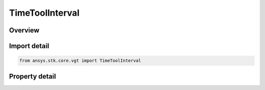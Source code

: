 TimeToolInterval
================

.. py:class:: ansys.stk.core.vgt.TimeToolInterval

   Bases: 

   Represents an interval.

.. py:currentmodule:: TimeToolInterval

Overview
--------

.. tab-set::

    .. tab-item:: Properties
        
        .. list-table::
            :header-rows: 0
            :widths: auto

            * - :py:attr:`~ansys.stk.core.vgt.TimeToolInterval.start`
              - The interval's start time.
            * - :py:attr:`~ansys.stk.core.vgt.TimeToolInterval.stop`
              - The interval's stop time.



Import detail
-------------

.. code-block:: python

    from ansys.stk.core.vgt import TimeToolInterval


Property detail
---------------

.. py:property:: start
    :canonical: ansys.stk.core.vgt.TimeToolInterval.start
    :type: typing.Any

    The interval's start time.

.. py:property:: stop
    :canonical: ansys.stk.core.vgt.TimeToolInterval.stop
    :type: typing.Any

    The interval's stop time.


